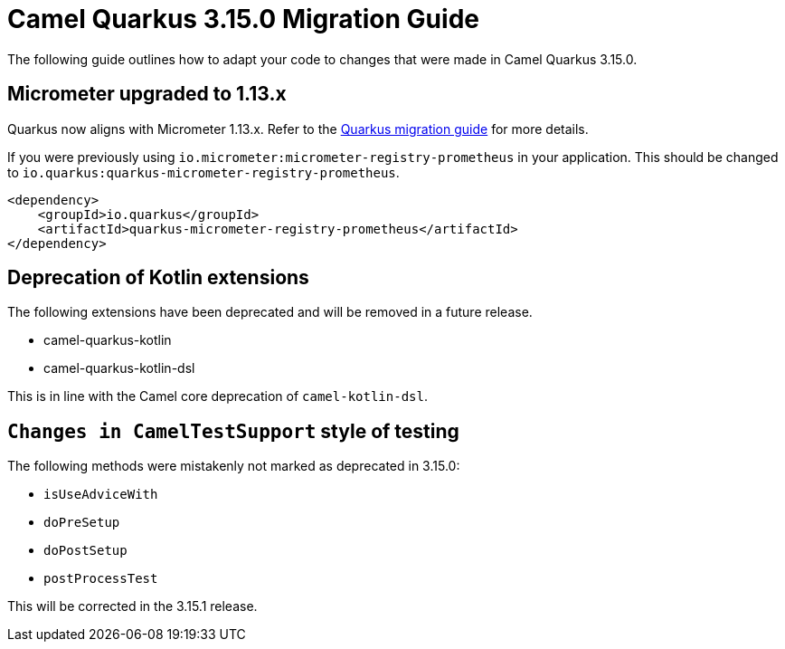 = Camel Quarkus 3.15.0 Migration Guide

The following guide outlines how to adapt your code to changes that were made in Camel Quarkus 3.15.0.

== Micrometer upgraded to 1.13.x

Quarkus now aligns with Micrometer 1.13.x. Refer to the https://github.com/quarkusio/quarkus/wiki/Migration-Guide-3.14#micrometer[Quarkus migration guide] for more details.

If you were previously using `io.micrometer:micrometer-registry-prometheus` in your application. This should be changed to `io.quarkus:quarkus-micrometer-registry-prometheus`.

[source,xml]
----
<dependency>
    <groupId>io.quarkus</groupId>
    <artifactId>quarkus-micrometer-registry-prometheus</artifactId>
</dependency>
----

== Deprecation of Kotlin extensions

The following extensions have been deprecated and will be removed in a future release.

* camel-quarkus-kotlin
* camel-quarkus-kotlin-dsl

This is in line with the Camel core deprecation of `camel-kotlin-dsl`.

== `Changes in CamelTestSupport` style of testing

The following methods were mistakenly not marked as deprecated in 3.15.0:

* `isUseAdviceWith`
* `doPreSetup`
* `doPostSetup`
* `postProcessTest`

This will be corrected in the 3.15.1 release.
